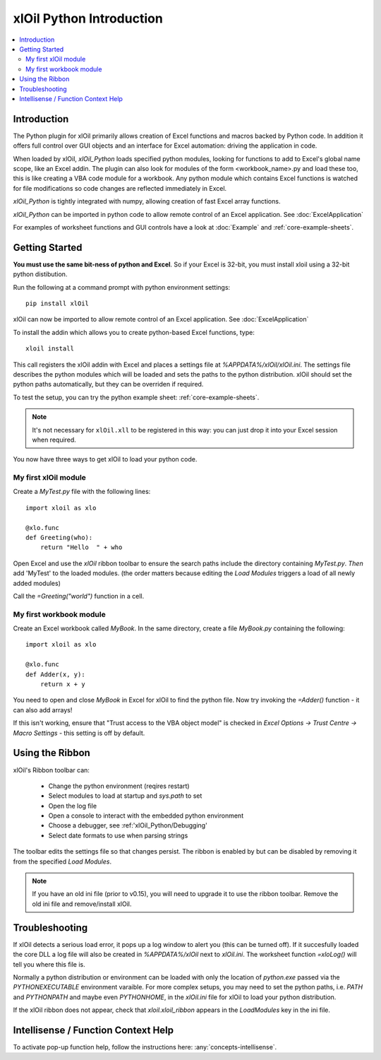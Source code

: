 =========================
xlOil Python Introduction
=========================

.. contents::
    :local:

Introduction
------------

The Python plugin for xlOil primarily allows creation of Excel functions and macros 
backed by Python code. In addition it offers full control over GUI objects and an 
interface for Excel automation: driving the application in code.

When loaded by xlOil, *xlOil_Python* loads specified python modules, looking for functions 
to add to Excel's global name scope, like an Excel addin.  The plugin can also look for modules 
of the form <workbook_name>.py and load these too, this is like creating a VBA code module for 
a workbook. Any python module which contains Excel functions is watched for file modifications so 
code changes are reflected immediately in Excel.

*xlOil_Python* is tightly integrated with numpy, allowing creation of fast Excel array 
functions.

*xlOil_Python* can be imported in python code to allow remote control of an Excel application.
See :doc:`ExcelApplication`

For examples of worksheet functions and GUI controls have a look at :doc:`Example` and
:ref:`core-example-sheets`.

Getting Started
---------------

**You must use the same bit-ness of python and Excel**.  So if your Excel is 32-bit, you must
install xloil using a 32-bit python distibution.

Run the following at a command prompt with python environment settings:

::

    pip install xlOil
   
xlOil can now be imported to allow remote control of an Excel application.  See :doc:`ExcelApplication`

To install the addin which allows you to create python-based Excel functions, type:

::

     xloil install

This call registers the xlOil addin with Excel and places a settings file at
`%APPDATA%/xlOil/xlOil.ini`.  The settings file describes the python modules 
which will be loaded and sets the paths to the python distribution. xlOil should 
set the python paths automatically, but they can be overriden if required.

To test the setup, you can try the python example sheet: :ref:`core-example-sheets`.

.. note:: 
    It's not necessary for ``xlOil.xll`` to be registered in this way: you can just
    drop it into your Excel session when required. 

You now have three ways to get xlOil to load your python code.


My first xlOil module
~~~~~~~~~~~~~~~~~~~~~

Create a `MyTest.py` file with the following lines:

::

    import xloil as xlo

    @xlo.func
    def Greeting(who):
        return "Hello  " + who

Open Excel and use the *xlOil* ribbon toolbar to ensure the search paths include
the directory containing `MyTest.py`.  *Then* add 'MyTest' to the loaded modules.
(the order matters because editing the *Load Modules* triggers a load of all newly
added modules)

Call the `=Greeting("world")` function in a cell.


My first workbook module
~~~~~~~~~~~~~~~~~~~~~~~~

Create an Excel workbook called `MyBook`. In the same directory, create a
file `MyBook.py` containing the following:

::

    import xloil as xlo

    @xlo.func
    def Adder(x, y):
        return x + y

You need to open and close `MyBook` in Excel for xlOil to find the python file.
Now try invoking the `=Adder()` function - it can also add arrays!

If this isn't working, ensure that "Trust access to the VBA object model" is
checked in *Excel Options -> Trust Centre -> Macro Settings* - this setting
is off by default.

Using the Ribbon
----------------

xlOil's Ribbon toolbar can:

    * Change the python environment (reqires restart)
    * Select modules to load at startup and *sys.path* to set
    * Open the log file
    * Open a console to interact with the embedded python environment
    * Choose a debugger, see :ref:'xlOil_Python/Debugging'
    * Select date formats to use when parsing strings

The toolbar edits the settings file so that changes persist.  The ribbon is enabled by
but can be disabled by removing it from the specified *Load Modules*.

.. note::

    If you have an old ini file (prior to v0.15), you will need to upgrade it to use the  
    ribbon toolbar. Remove the old ini file and remove/install xlOil.

Troubleshooting
---------------

If xlOil detects a serious load error, it pops up a log window to alert you (this can
be turned off). If it succesfully loaded the core DLL a log file will also be created
in `%APPDATA%/xlOil` next to `xlOil.ini`.  The worksheet function `=xloLog()` will tell 
you where this file is.

Normally a python distribution or environment can be loaded with only the location of 
*python.exe* passed via the `PYTHONEXECUTABLE` environment varaible.  For more complex
setups, you may need to set the python paths, i.e. `PATH` and `PYTHONPATH` and maybe even 
`PYTHONHOME`, in the `xlOil.ini` file for xlOil to load your python distribution.

If the xlOil ribbon does not appear, check that `xloil.xloil_ribbon` appears in the
*LoadModules* key in the ini file.

Intellisense / Function Context Help
------------------------------------

To activate pop-up function help, follow the instructions here: :any:`concepts-intellisense`.
